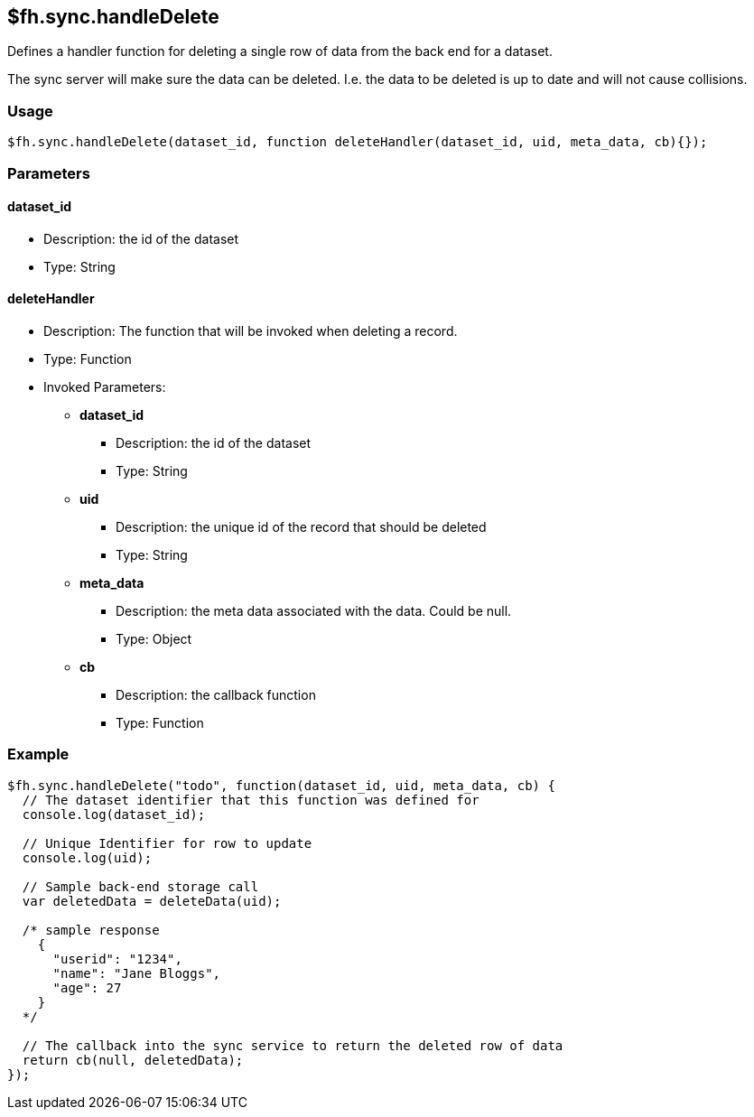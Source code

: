 [[fh-sync-handledelete]]
== $fh.sync.handleDelete

Defines a handler function for deleting a single row of data from the back end for a dataset.

The sync server will make sure the data can be deleted. I.e. the data to be deleted is up to date and will not cause collisions.

=== Usage

[source,javascript]
----
$fh.sync.handleDelete(dataset_id, function deleteHandler(dataset_id, uid, meta_data, cb){});
----

=== Parameters

==== dataset_id
* Description: the id of the dataset
* Type: String

==== deleteHandler
* Description: The function that will be invoked when deleting a record.
* Type: Function
* Invoked Parameters:
** *dataset_id*
*** Description: the id of the dataset
*** Type: String
** *uid*
*** Description: the unique id of the record that should be deleted
*** Type: String
** *meta_data*
*** Description: the meta data associated with the data. Could be null.
*** Type: Object
** *cb*
*** Description: the callback function
*** Type: Function

=== Example

[source,javascript]
----
$fh.sync.handleDelete("todo", function(dataset_id, uid, meta_data, cb) {
  // The dataset identifier that this function was defined for
  console.log(dataset_id);

  // Unique Identifier for row to update
  console.log(uid);

  // Sample back-end storage call
  var deletedData = deleteData(uid);

  /* sample response
    {
      "userid": "1234",
      "name": "Jane Bloggs",
      "age": 27
    }
  */

  // The callback into the sync service to return the deleted row of data
  return cb(null, deletedData);
});
----